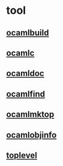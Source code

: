 #+STARTUP: overview
#+SEQ_TODO: TODO(T) WAIT(W) | DONE(D!) CANCELED(C@) 
#+COLUMNS: %10ITEM  %10PRIORITY %15TODO %65TAGS

#+OPTIONS: toc:4 ^:{} num:nil creator:nil author:nil
#+OPTIONS: author:nil timestamp:nil d:nil
#+STYLE: <link rel="stylesheet" type="text/css" href="../css/style.css">



* tool


** [[file:toolchain/ocamlbuild.org][ocamlbuild]]
   
** [[file:toolchain/ocamlc.org][ocamlc]]

** [[file:toolchain/ocamldoc.org][ocamldoc]]
   
** [[file:toolchain/ocamlfind.org][ocamlfind]]

** [[file:toolchain/ocamlmktop.org][ocamlmktop]]

** [[file:toolchain/ocamlobjinfo.org][ocamlobjinfo]]


** [[file:toolchain/toplevel.org][toplevel]]



